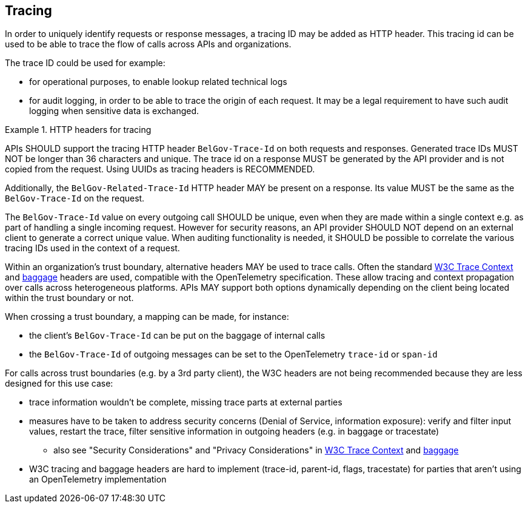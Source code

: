 == Tracing

In order to uniquely identify requests or response messages, a tracing ID may be added as HTTP header.
This tracing id can be used to be able to trace the flow of calls across APIs and organizations.

The trace ID could be used for example:

* for operational purposes, to enable lookup related technical logs
* for audit logging, in order to be able to trace the origin of each request.
  It may be a legal requirement to have such audit logging when sensitive data is exchanged.

[rule, trc-header]
.HTTP headers for tracing
====
APIs SHOULD support the tracing HTTP header `BelGov-Trace-Id` on both requests and responses.
Generated trace IDs MUST NOT be longer than 36 characters and unique.
The trace id on a response MUST be generated by the API provider and is not copied from the request.
Using UUIDs as tracing headers is RECOMMENDED.

Additionally, the `BelGov-Related-Trace-Id` HTTP header MAY be present on a response.
Its value MUST be the same as the `BelGov-Trace-Id` on the request.

The `BelGov-Trace-Id` value on every outgoing call SHOULD be unique, even when they are made within a single context e.g. as part of handling a single incoming request. However for security reasons, an API provider SHOULD NOT depend on an external client to generate a correct unique value.
When auditing functionality is needed, it SHOULD be possible to correlate the various tracing IDs used in the context of a request.

Within an organization's trust boundary, alternative headers MAY be used to trace calls. Often the standard https://w3c.github.io/trace-context/[W3C Trace Context] and https://w3c.github.io/baggage/[baggage] headers are used, compatible with the OpenTelemetry specification. These allow tracing and context propagation over calls across heterogeneous platforms. APIs MAY support both options dynamically depending on the client being located within the trust boundary or not.

When crossing a trust boundary, a mapping can be made, for instance:

* the client's `BelGov-Trace-Id` can be put on the baggage of internal calls
* the `BelGov-Trace-Id` of outgoing messages can be set to the OpenTelemetry `trace-id` or `span-id`
====

For calls across trust boundaries (e.g. by a 3rd party client), the W3C headers are not being recommended because they are less designed for this use case:

* trace information wouldn't be complete, missing trace parts at external parties
* measures have to be taken to address security concerns (Denial of Service, information exposure): verify and filter input values, restart the trace, filter sensitive information in outgoing headers (e.g. in baggage or tracestate)
** also see "Security Considerations" and "Privacy Considerations" in https://w3c.github.io/trace-context/#security-considerations[W3C Trace Context] and https://w3c.github.io/baggage/#security-considerations[baggage]
* W3C tracing and baggage headers are hard to implement (trace-id, parent-id, flags, tracestate) for parties that aren't using an OpenTelemetry implementation

